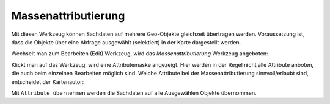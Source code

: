 Massenattributierung
====================

Mit diesen Werkzeug können Sachdaten auf mehrere Geo-Objekte gleichzeit übertragen werden.
Voraussetzung ist, dass die Objekte über eine Abfrage ausgewählt (selektiert) in der Karte 
dargestellt werden.

Wechselt man zum Bearbeiten (Edit) Werkzeug, wird das *Massenattributierung* Werkzeug angeboten:

.. image:: img/edit26.png

Klickt man auf das Werkzeug, wird eine Attributemaske angezeigt. Hier werden in der Regel nicht
alle Attribute anboten, die auch beim einzelnen Bearbeiten möglich sind. Welche Attribute
bei der Massenattributierung sinnvoll/erlaubt sind, entscheidet der Kartenautor:

.. image:: img/edit27.png

Mit ``Attribute übernehmen`` werden die Sachdaten auf alle Ausgewählen Objekte übernommen.